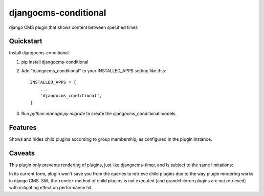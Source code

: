 ===============
djangocms-conditional
===============

.. image:: https://pypip.in/v/djangocms-conditional/badge.png
        :target: https://pypi.python.org/pypi/djangocms-conditional
        :alt: Latest PyPI version

.. image:: https://pypip.in/d/djangocms-conditional/badge.png
        :target: https://pypi.python.org/pypi/djangocms-conditional
        :alt: Monthly downloads

django CMS plugin that shows content between specified times


Quickstart
----------

Install djangocms-conditional::

1.  pip install djangocms-conditional


2. Add "djangocms_conditional" to your INSTALLED_APPS setting like this::

    INSTALLED_APPS = [
        ...
        'djangocms_conditional',
    ]

3. Run `python manage.py migrate` to create the djangocms_conditional models.

Features
--------

Shows and hides child plugins according to group membership, as configured in the plugin instance.

Caveats
-------

This plugin only prevents rendering of plugins, just like djangocms-timer,
and is subject to the same limitations:

In its current form, plugin won't save you from the queries to retrieve child
plugins due to the way plugin rendering works in django CMS. Still, the
``render`` method of child plugins is not executed (and grandchildren plugins
are not retrieved) with mitigating effect on performance hit.

